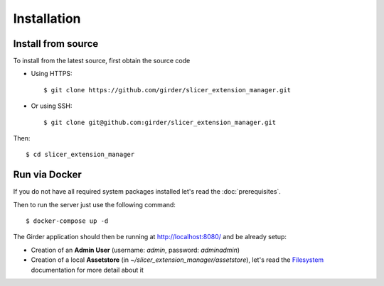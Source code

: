 .. _installation:

============
Installation
============

Install from source
-------------------

To install from the latest source, first obtain the source code

* Using HTTPS::

    $ git clone https://github.com/girder/slicer_extension_manager.git

* Or using SSH::

    $ git clone git@github.com:girder/slicer_extension_manager.git

Then::

    $ cd slicer_extension_manager

Run via Docker
--------------

If you do not have all required system packages installed let's read the :doc:`prerequisites`.

Then to run the server just use the following command::

    $ docker-compose up -d

The Girder application should then be running at http://localhost:8080/ and be already setup:

* Creation of an **Admin User** (username: *admin*, password: *adminadmin*)
* Creation of a local **Assetstore** (in *~/slicer_extension_manager/assetstore*), let's read the Filesystem_ documentation for more detail about it

.. _Filesystem: http://girder.readthedocs.io/en/latest/user-guide.html#assetstores
